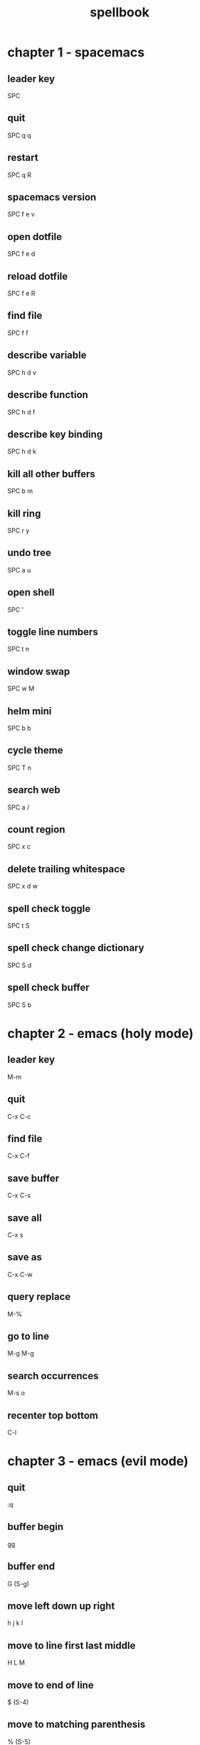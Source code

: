 #+TITLE: spellbook

* chapter 1 - spacemacs
** leader key
SPC
** quit
SPC q q
** restart
SPC q R
** spacemacs version
SPC f e v
** open dotfile
SPC f e d
** reload dotfile
SPC f e R
** find file
SPC f f
** describe variable 
SPC h d v
** describe function 
SPC h d f
** describe key binding
SPC h d k
** kill all other buffers
SPC b m
** kill ring
SPC r y
** undo tree
SPC a u
** open shell
SPC '
** toggle line numbers
SPC t n
** window swap
SPC w M
** helm mini
SPC b b
** cycle theme
SPC T n
** search web
SPC a /
** count region
SPC x c
** delete trailing whitespace
SPC x d w
** spell check toggle
SPC t S
** spell check change dictionary
SPC S d
** spell check buffer 
SPC S b
* chapter 2 - emacs (holy mode)
** leader key
M-m
** quit
C-x C-c
** find file
C-x C-f
** save buffer
C-x C-s
** save all
C-x s
** save as
C-x C-w
** query replace
M-%
** go to line
M-g M-g
** search occurrences 
M-s o
** recenter top bottom
C-l
* chapter 3 - emacs (evil mode)
** quit
:q
** buffer begin
gg
** buffer end
G (S-g)
** move left down up right
h j k l
** move to line first last middle
H L M
** move to end of line
$ (S-4)
** move to matching parenthesis
% (S-5)
** move to beginning of line 
^ (S-6) / 0
** move to sentence forward
) (S-0)
** move to sentence backward
( (S-9)
** move to paragraph forward
} (S-])
** move to paragraph backward
{ (S-[)
** move to section begin forward
]]
** move to section begin backward
[[
** jump backward
C-o
** scroll up 
C-u
** scroll down
C-d
** scroll center
zz
** scroll top
zt
** scroll bottom
zb
** character delete next
x
** character delete previous
X (S-x)
** character swap next 
xp
** character swap previous
Xp
** big word next begin
W
** big word next end 
E
** big word previous begin
B
** word next begin
w
** word next end 
e
** word previous begin
b
** word delete
dw
** word delete around
daw
** word swap next
dawwP
** word swap previous
dawbP
** line select
V (S-v)
** line delete
dd
** line swap next
ddp
** line swap previous
ddkkp
** line join
J (S-j)
** line duplicate
yyp
** line open below
o
** line open above
O (S-o)
** undo
u
** redo
C-R (C-S-r)
** mode insert
i
** mode insert exit
ESC / f d (quickly)
** mode append
a
** mode append at end of line
A
** mode visual
v
** mode visual select line
V (S-v)
** search forward
/
** search backward
? (S-/)
** search word under point
(S-8) *
** search word under point unbound
g*
** search highlight clear
SPC s c
* chapter 4 - git
** magit status
SPC g s 
** commit
c c
** commit message
, ,
** pull
F u
** push
P u
* chapter 5 - clojure
** cider jack in
C-c M-j
** cider quit
C-c C-q
** switch to repl
C-c C-z
** set namespace
C-c M-n
** evaluate buffer
C-c C-k
** evaluate function
C-c C-c
